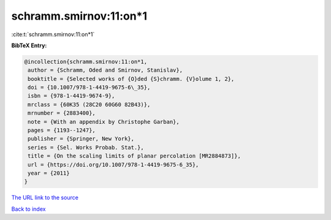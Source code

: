 schramm.smirnov:11:on*1
=======================

:cite:t:`schramm.smirnov:11:on*1`

**BibTeX Entry:**

.. code-block:: bibtex

   @incollection{schramm.smirnov:11:on*1,
    author = {Schramm, Oded and Smirnov, Stanislav},
    booktitle = {Selected works of {O}ded {S}chramm. {V}olume 1, 2},
    doi = {10.1007/978-1-4419-9675-6\_35},
    isbn = {978-1-4419-9674-9},
    mrclass = {60K35 (28C20 60G60 82B43)},
    mrnumber = {2883400},
    note = {With an appendix by Christophe Garban},
    pages = {1193--1247},
    publisher = {Springer, New York},
    series = {Sel. Works Probab. Stat.},
    title = {On the scaling limits of planar percolation [MR2884873]},
    url = {https://doi.org/10.1007/978-1-4419-9675-6_35},
    year = {2011}
   }
`The URL link to the source <ttps://doi.org/10.1007/978-1-4419-9675-6_35}>`_


`Back to index <../By-Cite-Keys.html>`_
